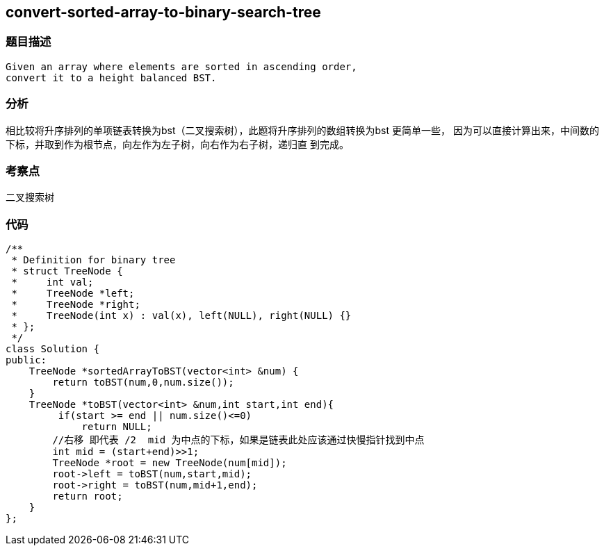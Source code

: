 == convert-sorted-array-to-binary-search-tree
=== 题目描述
----
Given an array where elements are sorted in ascending order,
convert it to a height balanced BST.
----
=== 分析
相比较将升序排列的单项链表转换为bst（二叉搜索树），此题将升序排列的数组转换为bst 更简单一些，
因为可以直接计算出来，中间数的下标，并取到作为根节点，向左作为左子树，向右作为右子树，递归直
到完成。

=== 考察点
二叉搜索树

=== 代码
----
/**
 * Definition for binary tree
 * struct TreeNode {
 *     int val;
 *     TreeNode *left;
 *     TreeNode *right;
 *     TreeNode(int x) : val(x), left(NULL), right(NULL) {}
 * };
 */
class Solution {
public:
    TreeNode *sortedArrayToBST(vector<int> &num) {
        return toBST(num,0,num.size());
    }
    TreeNode *toBST(vector<int> &num,int start,int end){
         if(start >= end || num.size()<=0)
             return NULL;
        //右移 即代表 /2  mid 为中点的下标，如果是链表此处应该通过快慢指针找到中点
        int mid = (start+end)>>1;
        TreeNode *root = new TreeNode(num[mid]);
        root->left = toBST(num,start,mid);
        root->right = toBST(num,mid+1,end);
        return root;
    }
};
----
